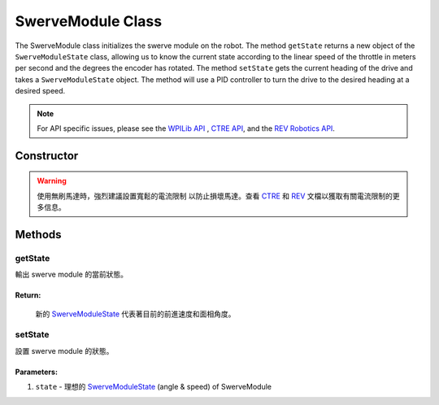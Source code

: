 ##################
SwerveModule Class
##################

The SwerveModule class initializes the swerve module on the robot. The method 
``getState`` returns a new object of the ``SwerveModuleState`` class, allowing us to 
know the current state according to the linear speed of the throttle in meters 
per second and the degrees the encoder has rotated. The method ``setState`` gets 
the current heading of the drive and takes a ``SwerveModuleState`` object. The 
method will use a PID controller to turn the drive to the desired heading at a desired 
speed.

.. note:: 

    For API specific issues, please see the `WPILib API <https://www.youtube.com/watch?v=dQw4w9WgXcQ>`_
    , `CTRE API <https://api.ctr-electronics.com/phoenix/release/java/>`_, and the `REV Robotics API 
    <https://codedocs.revrobotics.com/java/com/revrobotics/package-summary.html>`_.

Constructor
***********

.. tabs::

    .. tab:: Talon FX & CANCoder

        .. code-block:: java
            :linenos:

            // 初始化 rotor & throttle 馬達
            private WPI_TalonFX mRotor;
            private WPI_TalonFX mThrottle;

            // 初始化 rotor encoder
            private WPI_CANCoder mRotorEncoder; 

            // 初始化 rotor PID controller
            private PIDController mRotorPID; 

            /**
             * 構建新的 SwerveModule
             * 
             * @param throttleID CAN ID of throttle 馬達
             * @param rotorID CAN ID of rotor 馬達
             * @param rotorEncoderID CAN ID of rotor encoder
             * @param rotorOffsetAngleDeg rotor encoder 偏移量
             */
            public SwerveModule(int throttleID, int rotorID, int rotorEncoderID, double rotorOffsetAngleDeg) 
            {
                // 實例化 throttle 馬達
                mThrottle = new WPI_TalonFX(throttleID);

                // 實例化 rotor 馬達 
                mRotor = new WPI_TalonFX(rotorID);

                // 實例化 rotor absolute encoder
                mRotorEncoder = new WPI_CANCoder(rotorEncoderID);

                // 重置所有配置（保險起見以免有舊的配置）
                mThrottle.configFactoryDefault();
                mRotor.configFactoryDefault();
                mRotorEncoder.configFactoryDefault();

                // 根據之前的常數配置 rotor 馬達
                mRotor.setInverted(SwerveConstants.kRotorMotorInversion); 
                mRotor.configVoltageCompSaturation(Constants.kVoltageCompensation);
                mRotor.enableVoltageCompensation(true);
                mRotor.setNeutralMode(NeutralMode.Brake);

                // 根據之前的常數配置轉向 rotor encoder
                mRotorEncoder.configAbsoluteSensorRange(AbsoluteSensorRange.Signed_PlusMinus180);
                mRotorEncoder.configMagnetOffset(rotorOffsetAngleDeg);
                mRotorEncoder.configSensorDirection(SwerveConstants.kRotorEncoderDirection); 
                mRotorEncoder.configSensorInitializationStrategy(
                    SensorInitializationStrategy.BootToAbsolutePosition
                );

                // 根據之前的常數配置 rotor 馬達的PID控制器
                mRotorPID = new PIDController(
                    SwerveConstants.kRotor_kP, 
                    SwerveConstants.kRotor_kI, 
                    SwerveConstants.kRotor_kD
                );

                // ContinuousInput 認為 min 和 max 是同一點並且自動計算到設定點的最短路線
                mRotorPID.enableContinuousInput(-180, 180);

                // 根據之前的常數配置 throttle 馬達
                mThrottle.configSelectedFeedbackSensor(FeedbackDevice.IntegratedSensor);
                mThrottle.configVoltageCompSaturation(Constants.kVoltageCompensation);
                mThrottle.enableVoltageCompensation(true);
                mThrottle.setNeutralMode(NeutralMode.Brake);
            }
        
    .. tab:: SPARK MAX & CANCoder

        .. code-block:: java
            :linenos:

            // 初始化 rotor & throttle 馬達
            private CANSparkMax mRotor;
            private CANSparkMax mThrottle;

            // 初始化 throttle encoder 
            private RelativeEncoder mThrottleEncoder;

            // 初始化 rotor encoder
            private WPI_CANCoder mRotorEncoder; 

            // 初始化 rotor PID controller
            private PIDController mRotorPID; 

            /**
             * 構建新的 SwerveModule
             * 
             * @param throttleID CAN ID of throttle 馬達
             * @param rotorID CAN ID of rotor 馬達
             * @param rotorEncoderID CAN ID of rotor encoder
             * @param rotorOffsetAngleDeg rotor encoder 偏移量
             */
            public SwerveModule(int throttleID, int rotorID, int rotorEncoderID, double rotorOffsetAngleDeg) 
            {
                // 實例化 throttle 馬達 & encoder
                mThrottle = new CANSparkMax(throttleID, MotorType.kBrushless);
                mThrottleEncoder = mThrottle.getEncoder();

                // 實例化 rotor 馬達
                mRotor = new CANSparkMax(rotorID, MotorType.kBrushless);

                // 實例化 rotor absolute encoder
                mRotorEncoder = new WPI_CANCoder(rotorEncoderID);

                // 重置所有配置（保險起見以免有舊的配置）
                mThrottle.restoreFactoryDefaults();
                mRotor.restoreFactoryDefaults();
                mRotorEncoder.configFactoryDefault();

                // 根據之前的常數配置 rotor 馬達
                mRotor.setInverted(SwerveConstants.kRotorMotorInversion); 
                mRotor.enableVoltageCompensation(Constants.kVoltageCompensation);
                mRotor.setIdleMode(IdleMode.kBrake);

                // 根據之前的常數配置轉向 rotor encoder
                mRotorEncoder.configAbsoluteSensorRange(AbsoluteSensorRange.Signed_PlusMinus180);
                mRotorEncoder.configMagnetOffset(rotorOffsetAngleDeg);
                mRotorEncoder.configSensorDirection(SwerveConstants.kRotorEncoderDirection); 
                mRotorEncoder.configSensorInitializationStrategy(
                    SensorInitializationStrategy.BootToAbsolutePosition
                );

                // 根據之前的常數配置 rotor 馬達的PID控制器
                mRotorPID = new PIDController(
                    SwerveConstants.kRotor_kP, 
                    SwerveConstants.kRotor_kI, 
                    SwerveConstants.kRotor_kD
                );

                // ContinuousInput 認為 min 和 max 是同一點並且自動計算到設定點的最短路線
                mRotorPID.enableContinuousInput(-180, 180);

                // 根據之前的常數配置 throttle 馬達
                mThrottle.enableVoltageCompensation(Constants.kVoltageCompensation);
                mThrottle.setIdleMode(IdleMode.kBrake);

                // 給與 throttle encoder 轉換係數以便它以米每秒而不是 RPM 為單位讀取速度
                mThrottleEncoder.setVelocityConversionFactor(
                    SwerveConstants.kThrottleVelocityConversionFactor
                );
            }

    .. tab:: SPARK MAX & Analog Absolute Encoder

        .. code-block:: java
            :linenos:

            // 初始化 rotor & throttle 馬達
            private CANSparkMax mRotor;
            private CANSparkMax mThrottle;

            // 初始化 throttle encoder
            private RelativeEncoder mThrottleEncoder;

            // 初始化 rotor encoder
            private AnalogPotentiometer mRotorEncoder;

            // 初始化 rotor PID controller
            private PIDController mRotorPID; 

            /**
             * 構建新的 SwerveModule
             * 
             * @param throttleID CAN ID of throttle 馬達
             * @param rotorID CAN ID of rotor 馬達
             * @param rotorEncoderID analog ID of rotor encoder
             * @param rotorOffsetAngleDeg rotor encoder 偏移量
             */
            public SwerveModule(int throttleID, int rotorID, int rotorEncoderID, double rotorOffsetAngleDeg) 
            {
                // 實例化 throttle 馬達 & encoder
                mThrottle = new CANSparkMax(throttleID, MotorType.kBrushless);
                mThrottleEncoder = mThrottle.getEncoder();

                // 實例化 rotor 馬達
                mRotor = new CANSparkMax(rotorID, MotorType.kBrushless);

                // 實例化 rotor absolute encoder
                // - 完整範圍 = 360，因為這是編碼器能返回的最大值
                mRotorEncoder = new AnalogPotentiometer(rotorEncoderID, 360, rotorOffsetAngleDeg);

                // 重置所有配置（保險起見以免有舊的配置）
                mThrottle.restoreFactoryDefaults();
                mRotor.restoreFactoryDefaults();

                // 根據之前的常數配置 rotor 馬達
                mRotor.setInverted(SwerveConstants.kRotorMotorInversion); 
                mRotor.enableVoltageCompensation(Constants.kVoltageCompensation);
                mRotor.setIdleMode(IdleMode.kBrake);

                // 根據之前的常數配置 rotor 馬達的PID控制器
                mRotorPID = new PIDController(
                    SwerveConstants.kRotor_kP, 
                    SwerveConstants.kRotor_kI, 
                    SwerveConstants.kRotor_kD
                );

                // ContinuousInput 認為 min 和 max 是同一點並且自動計算到設定點的最短路線
                mRotorPID.enableContinuousInput(-180, 180);

                // 根據之前的常數配置 throttle 馬達
                mThrottle.enableVoltageCompensation(Constants.kVoltageCompensation);
                mThrottle.setIdleMode(IdleMode.kBrake);

                // 給與 throttle encoder 轉換係數以便它以米每秒而不是 RPM 為單位讀取速度
                mThrottleEncoder.setVelocityConversionFactor(
                    SwerveConstants.kThrottleVelocityConversionFactor
                );
            }

.. warning:: 
    
    使用無刷馬達時，強烈建議設置寬鬆的電流限制 以防止損壞馬達。查看 `CTRE <https://
    api.ctr-electronics.com
    /phoenix/release/java/com/ctre/phoenix/motorcontrol/can/TalonFX.html#configSupplyCu
    rrentLimit(com.ctre.phoenix.motorcontrol.SupplyCurrentLimitConfiguration)>`_ 和 
    `REV <https://codedocs.revrobotics.com/java/com/revrobotics/cansparkmax#
    setSmartCurrentLimit(int)>`_ 文檔以獲取有關電流限制的更多信息。

Methods
*******

getState
--------

輸出 swerve module 的當前狀態。

.. tabs::
    
    .. tab:: Talon FX

        .. code-block:: java
            :linenos:

            public SwerveModuleState getState() {
                double throttleVelocity = 
                    mThrottle.getSelectedSensorVelocity() * SwerveConstants.kThrottleVelocityConversionFactor; 

                return new SwerveModuleState(
                    throttleVelocity, 
                    Rotation2d.fromDegrees(mRotorEncoder.getAbsolutePosition())
                );
            }

    .. tab:: SPARK MAX

        .. code-block:: java
            :linenos:

            public SwerveModuleState getState() {
                return new SwerveModuleState(
                    mThrottleEncoder.getVelocity(),
                    Rotation2d.fromDegrees(mRotorEncoder.getAbsolutePosition())
                );
            }

**Return:**
"""""""""""

    新的 `SwerveModuleState <https://first.wpi.edu/wpilib/allwpilib/docs/release/java
    /edu/wpi/first/math/kinematics/SwerveModuleState.html>`_ 代表著目前的前進速度和面相角度。

setState
--------

設置 swerve module 的狀態。

.. code-block:: java
    :linenos:

    public void setState(SwerveModuleState state) {
        // 優化狀態，使轉向馬達不必旋轉超過 90 度來獲得目標的角度
        SwerveModuleState optimizedState = SwerveModuleState.optimize(state, getState().angle);

        // 通過比較目前角度與目標角度來用 PID 控制器計算轉向馬達所需的輸出
        double rotorOutput = mRotorPID.calculate(
            getState().angle.getDegrees(), 
            optimizedState.angle.getDegrees()
        );

        mRotor.set(rotorOutput);
        mThrottle.set(optimizedState.speedMetersPerSecond);
    }

Parameters:
"""""""""""

1. ``state`` - 理想的 `SwerveModuleState <https://first.wpi.edu/wpilib/allwpilib/docs/release/java
   /edu/wpi/first/math/kinematics/SwerveModuleState.html>`_ (angle & speed) of SwerveModule
